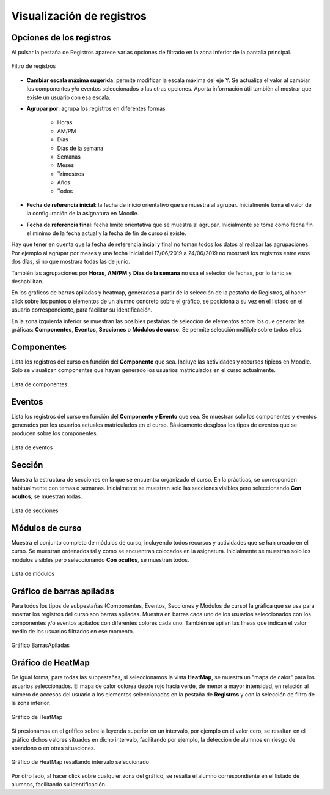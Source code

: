 Visualización de registros
==========================

Opciones de los registros
-------------------------

Al pulsar la pestaña de Registros aparece varias opciones de filtrado en la zona inferior de la pantalla principal.

.. figure:: images/OpcionesRegistros.png
  :width: 600
  :alt: Filtro de registros
  :align: center
  
  Filtro de registros
  
* **Cambiar escala máxima sugerida**: permite modificar la escala máxima del eje Y. Se actualiza el valor al cambiar los componentes y/o eventos seleccionados o las otras opciones. Aporta información útil también al mostrar que existe un usuario con esa escala.
* **Agrupar por**: agrupa los registros en diferentes formas

   * Horas
   * AM/PM
   * Días
   * Días de la semana
   * Semanas 
   * Meses
   * Trimestres
   * Años
   * Todos
   
* **Fecha de referencia inicial**: la fecha de inicio orientativo que se muestra al agrupar. Inicialmente toma el valor de la configuración de la asignatura en Moodle.
* **Fecha de referencia final**:  fecha límite orientativa que se muestra al agrupar. Inicialmente se toma como fecha fin el mínimo de la fecha actual y la fecha de fin de curso si existe.

Hay que tener en cuenta que la fecha de referencia  incial y final no toman todos los datos al realizar las agrupaciones. Por ejemplo al agrupar por meses y una fecha inicial del 17/06/2019 a 24/06/2019 no mostrará los registros entre esos dos días, si no que mostrara todas las de junio.

También las agrupaciones por **Horas**, **AM/PM** y **Días de la semana** no usa el selector de fechas, por lo tanto se deshabilitan.

En los gráficos de barras apiladas y heatmap, generados a partir de la selección de la pestaña de Registros, al hacer click sobre los puntos o elementos de un alumno concreto sobre el gráfico, se posiciona a su vez en el listado en el usuario correspondiente, para facilitar su identificación.

En la zona izquierda inferior se muestran las posibles pestañas de selección de elementos sobre los que generar las gráficas: **Componentes**, **Eventos**, **Secciones** o **Módulos de curso**. Se permite selección múltiple sobre todos ellos.

Componentes
-----------

Lista los registros del curso en función del **Componente** que sea. Incluye las actividades y recursos típicos en Moodle. Solo se visualizan componentes que hayan generado los usuarios matriculados en el curso actualmente.

.. figure:: images/ListaComponentes.png
  :width: 300
  :alt: Lista de componentes
  :align: center
  
  Lista de componentes
  
Eventos
-------

Lista los registros del curso en función del **Componente y Evento** que sea. Se muestran solo los componentes y eventos generados por los usuarios actuales matriculados en el curso. Básicamente desglosa los tipos de eventos que se producen sobre los componentes.

.. figure:: images/ListaEventos.png
  :width: 300
  :alt: Lista de eventos
  :align: center
  
  Lista de eventos
  
Sección
-------

Muestra la estructura de secciones en la que se encuentra organizado el curso. En la prácticas, se corresponden habitualmente con temas o semanas. Inicialmente se muestran solo las secciones visibles pero seleccionando **Con ocultos**, se muestran todas.

.. figure:: images/ListaSecciones.png
  :width: 300
  :alt: Lista de secciones
  :align: center
  
  Lista de secciones
  
Módulos de curso
----------------

Muestra el conjunto completo de módulos de curso, incluyendo todos recursos y actividades que se han creado en el curso. Se muestran ordenados tal y como se encuentran colocados en la asignatura. Inicialmente se muestran solo los módulos visibles pero seleccionando **Con ocultos**, se muestran todos.  

.. figure:: images/ListaModulos.png
  :width: 300
  :alt: Lista de módulos
  :align: center
  
  Lista de módulos

Gráfico de barras apiladas
--------------------------

Para todos los tipos de subpestañas (Componentes, Eventos, Secciones y Módulos de curso) la gráfica que se usa para mostrar los registros del curso son barras apiladas. Muestra en barras cada uno de los usuarios seleccionados con los componentes y/o eventos apilados con diferentes colores cada uno. También se apilan las líneas que indican el valor medio de los usuarios filtrados en ese momento.

.. figure:: images/GraficoBarrasApiladas.png
  :width: 600
  :alt: Grafico de Barras Apiladas
  :align: center
  
  Gráfico BarrasApiladas
  
  
Gráfico de HeatMap
------------------

De igual forma, para todas las subpestañas, si seleccionamos la vista **HeatMap**, se muestra un "mapa de calor" para los usuarios seleccionados. El mapa de calor colorea desde rojo hacia verde, de menor a mayor intensidad, en relación al número de accesos del usuario a los elementos seleccionados en la pestaña de **Registros** y con la selección de filtro de la zona inferior. 

.. figure:: images/GraficoHeatMap.png
  :width: 600
  :alt: Grafico de HeatMap
  :align: center
  
  Gráfico de HeatMap
  
Si presionamos en el gráfico sobre la leyenda superior en un intervalo, por ejemplo en  el valor cero, se resaltan en el gráfico dichos valores situados en dicho intervalo, facilitando por ejemplo, la detección de alumnos en riesgo de abandono o en otras situaciones.
 
.. figure:: images/GraficoHeatMapResaltandoValor.png
  :width: 600
  :alt: Grafico de HeatMap
  :align: center
  
  Gráfico de HeatMap resaltando intervalo seleccionado
  
Por otro lado, al hacer click sobre cualquier zona del gráfico, se resalta el alumno correspondiente en el listado de alumnos, facilitando su identificación.